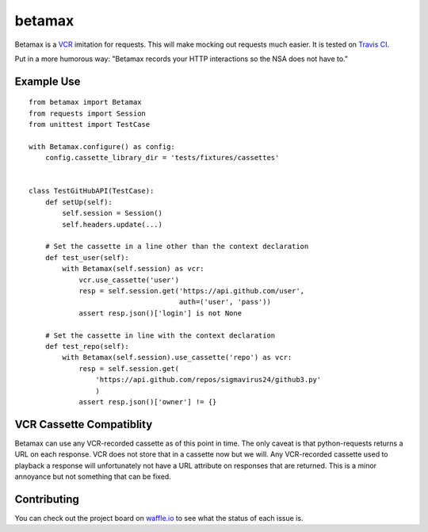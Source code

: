 betamax
=======

Betamax is a VCR_ imitation for requests. This will make mocking out requests 
much easier. It is tested on `Travis CI`_.

Put in a more humorous way: "Betamax records your HTTP interactions so the NSA 
does not have to."

Example Use
-----------

::

    from betamax import Betamax
    from requests import Session
    from unittest import TestCase

    with Betamax.configure() as config:
        config.cassette_library_dir = 'tests/fixtures/cassettes'


    class TestGitHubAPI(TestCase):
        def setUp(self):
            self.session = Session()
            self.headers.update(...)

        # Set the cassette in a line other than the context declaration
        def test_user(self):
            with Betamax(self.session) as vcr:
                vcr.use_cassette('user')
                resp = self.session.get('https://api.github.com/user',
                                        auth=('user', 'pass'))
                assert resp.json()['login'] is not None

        # Set the cassette in line with the context declaration
        def test_repo(self):
            with Betamax(self.session).use_cassette('repo') as vcr:
                resp = self.session.get(
                    'https://api.github.com/repos/sigmavirus24/github3.py'
                    )
                assert resp.json()['owner'] != {}

VCR Cassette Compatiblity
-------------------------

Betamax can use any VCR-recorded cassette as of this point in time. The only
caveat is that python-requests returns a URL on each response. VCR does not
store that in a cassette now but we will. Any VCR-recorded cassette used to
playback a response will unfortunately not have a URL attribute on responses
that are returned. This is a minor annoyance but not something that can be
fixed.

.. _VCR: https://github.com/vcr/vcr
.. _Travis CI: https://travis-ci.org/sigmavirus24/betamax

Contributing
------------

You can check out the project board on waffle.io_ to see what the status of 
each issue is.

.. _waffle.io: https://waffle.io/sigmavirus24/betamax
